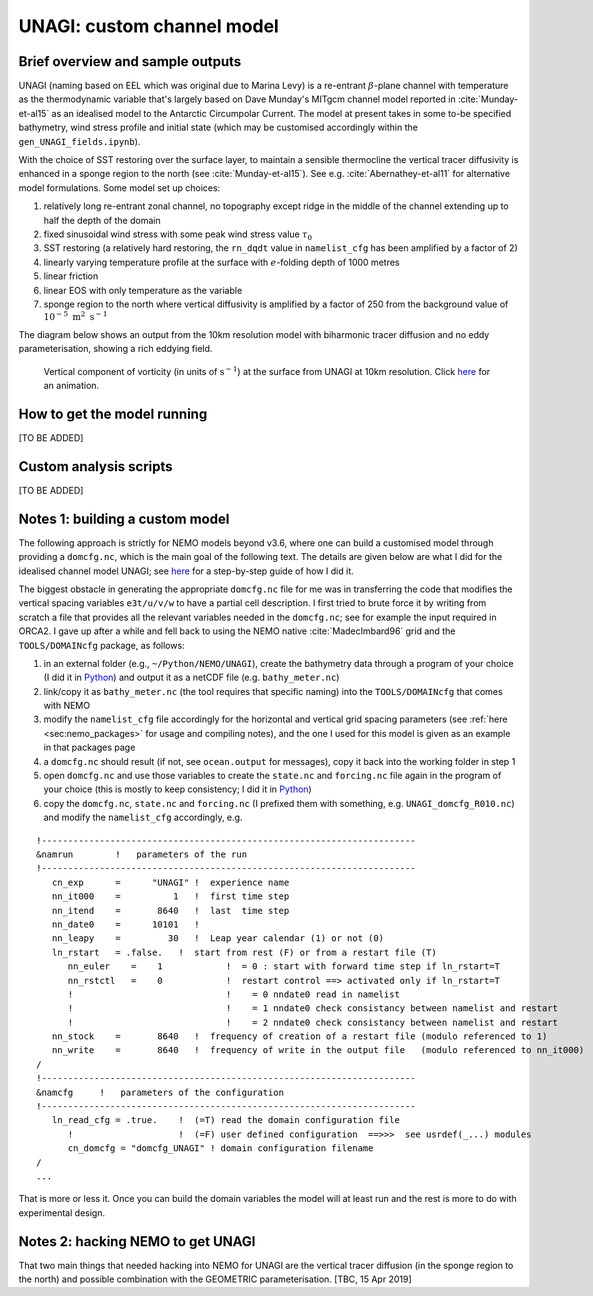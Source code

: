 .. NEMO documentation master file, created by
   sphinx-quickstart on Wed Jul  4 10:59:03 2018.
   You can adapt this file completely to your liking, but it should at least
   contain the root `toctree` directive.

UNAGI: custom channel model
===========================

Brief overview and sample outputs
---------------------------------

UNAGI (naming based on EEL which was original due to Marina Levy) is a
re-entrant :math:`\beta`-plane channel with temperature as the thermodynamic
variable that's largely based on Dave Munday's MITgcm channel model reported in
:cite:`Munday-et-al15` as an idealised model to the Antarctic Circumpolar
Current. The model at present takes in some to-be specified bathymetry, wind
stress profile and initial state (which may be customised accordingly within the
``gen_UNAGI_fields.ipynb``).

With the choice of SST restoring over the surface layer, to maintain a sensible
thermocline the vertical tracer diffusivity is enhanced in a sponge region to
the north (see :cite:`Munday-et-al15`). See e.g. :cite:`Abernathey-et-al11` for
alternative model formulations. Some model set up choices:

1. relatively long re-entrant zonal channel, no topography except ridge in the middle of the channel extending up to half the depth of the domain
2. fixed sinusoidal wind stress with some peak wind stress value :math:`\tau_0`
3. SST restoring (a relatively hard restoring, the ``rn_dqdt`` value in ``namelist_cfg`` has been amplified by a factor of 2)
4. linearly varying temperature profile at the surface with :math:`e`-folding depth of 1000 metres
5. linear friction
6. linear EOS with only temperature as the variable
7. sponge region to the north where vertical diffusivity is amplified by a factor of 250 from the background value of :math:`10^{-5}\ \mathrm{m}^2\ \mathrm{s}^{-1}`

The diagram below shows an output from the 10km resolution model with biharmonic
tracer diffusion and no eddy parameterisation, showing a rich eddying field.

  .. figure:: figs/unagi_R010_xi.png
    :width: 90%
    :align: center
    :alt: unagi_R010_xi
    :name: unagi_R010_xi
    
    Vertical component of vorticity (in units of :math:`\mathrm{s}^{-1}`) at the surface from UNAGI at 10km resolution. Click `here <https://i.imgur.com/bT37Mo4.gifv>`_ for an animation.

How to get the model running
----------------------------

[TO BE ADDED]

Custom analysis scripts
-----------------------

[TO BE ADDED]

.. _sec:build_model:

Notes 1: building a custom model
--------------------------------

The following approach is strictly for NEMO models beyond v3.6, where one can
build a customised model through providing a ``domcfg.nc``, which is the main
goal of the following text. The details are given below are what I did for the
idealised channel model UNAGI; see `here
<https://github.com/julianmak/NEMO-related/blob/master/UNAGI/readme_of_sorts.txt>`_
for a step-by-step guide of how I did it.

The biggest obstacle in generating the appropriate ``domcfg.nc`` file for me was
in transferring the code that modifies the vertical spacing variables
``e3t/u/v/w`` to have a partial cell description. I first tried to brute force
it by writing from scratch a file that provides all the relevant variables
needed in the ``domcfg.nc``; see for example the input required in ORCA2. I gave
up after a while and fell back to using the NEMO native :cite:`MadecImbard96`
grid and the ``TOOLS/DOMAINcfg`` package, as follows:

1. in an external folder (e.g., ``~/Python/NEMO/UNAGI``), create the bathymetry data through a program of your choice (I did it in `Python <https://github.com/julianmak/NEMO-related/blob/master/UNAGI/gen_NEMO_UNAGI_fields.ipynb>`_) and output it as a netCDF file (e.g. ``bathy_meter.nc``)
2. link/copy it as ``bathy_meter.nc`` (the tool requires that specific naming) into the ``TOOLS/DOMAINcfg`` that comes with NEMO 
3. modify the ``namelist_cfg`` file accordingly for the horizontal and vertical grid spacing parameters (see :ref:`here <sec:nemo_packages>` for usage and compiling notes), and the one I used for this model is given as an example in that packages page
4. a ``domcfg.nc`` should result (if not, see ``ocean.output`` for messages), copy it back into the working folder in step 1
5. open ``domcfg.nc`` and use those variables to create the ``state.nc`` and ``forcing.nc`` file again in the program of your choice (this is mostly to keep consistency; I did it in `Python <https://github.com/julianmak/NEMO-related/blob/master/UNAGI/gen_NEMO_UNAGI_fields.ipynb>`_)
6. copy the ``domcfg.nc``, ``state.nc`` and ``forcing.nc`` (I prefixed them with something, e.g. ``UNAGI_domcfg_R010.nc``) and modify the ``namelist_cfg`` accordingly, e.g.

::

  !-----------------------------------------------------------------------
  &namrun        !   parameters of the run
  !-----------------------------------------------------------------------
     cn_exp      =      "UNAGI" !  experience name
     nn_it000    =          1   !  first time step
     nn_itend    =       8640   !  last  time step
     nn_date0    =      10101   !  
     nn_leapy    =         30   !  Leap year calendar (1) or not (0)
     ln_rstart   = .false.   !  start from rest (F) or from a restart file (T)
        nn_euler    =    1            !  = 0 : start with forward time step if ln_rstart=T
        nn_rstctl   =    0            !  restart control ==> activated only if ln_rstart=T
        !                             !    = 0 nndate0 read in namelist
        !                             !    = 1 nndate0 check consistancy between namelist and restart
        !                             !    = 2 nndate0 check consistancy between namelist and restart
     nn_stock    =       8640   !  frequency of creation of a restart file (modulo referenced to 1)
     nn_write    =       8640   !  frequency of write in the output file   (modulo referenced to nn_it000)
  /
  !-----------------------------------------------------------------------
  &namcfg     !   parameters of the configuration   
  !-----------------------------------------------------------------------
     ln_read_cfg = .true.    !  (=T) read the domain configuration file
        !                    !  (=F) user defined configuration  ==>>>  see usrdef(_...) modules
        cn_domcfg = "domcfg_UNAGI" ! domain configuration filename
  /
  ...

That is more or less it. Once you can build the domain variables the model will
at least run and the rest is more to do with experimental design.

Notes 2: hacking NEMO to get UNAGI
----------------------------------

That two main things that needed hacking into NEMO for UNAGI are the vertical
tracer diffusion (in the sponge region to the north) and possible combination
with the GEOMETRIC parameterisation. [TBC, 15 Apr 2019]

.. bibliography:: ../refs.bib
   :filter: docname in docnames



